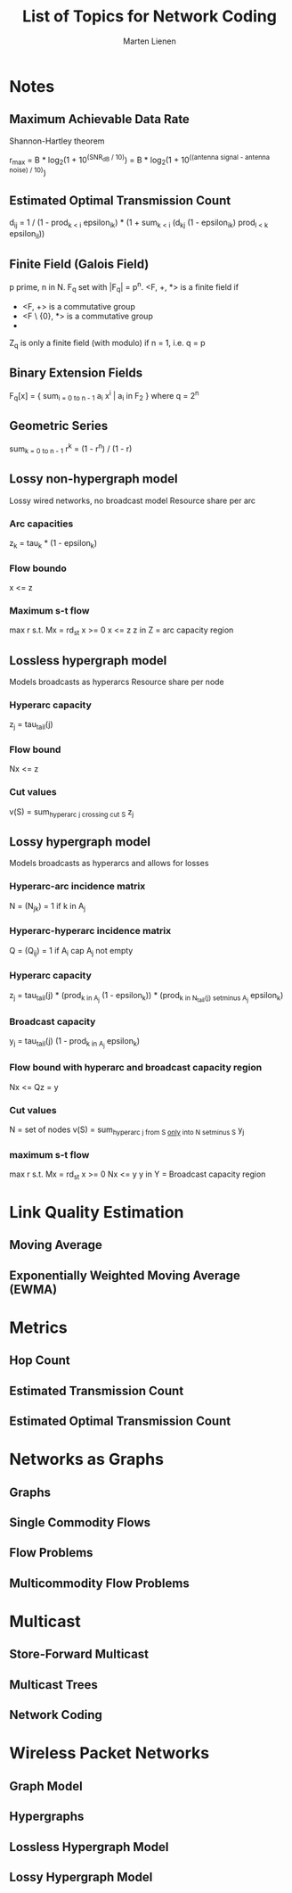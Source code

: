 #+TITLE: List of Topics for Network Coding
#+AUTHOR: Marten Lienen

* Notes

** Maximum Achievable Data Rate

Shannon-Hartley theorem

r_max = B * log_2(1 + 10^(SNR_dB / 10))
      = B * log_2(1 + 10^((antenna signal - antenna noise) / 10))

** Estimated Optimal Transmission Count

d_ij = 1 / (1 - prod_{k < i} epsilon_ik) * (1 + sum_{k < i} (d_kj (1 - epsilon_ik) prod_{l < k} epsilon_il))

** Finite Field (Galois Field)

p prime, n in N. F_q set with |F_q| = p^n. <F, +, *> is a finite field if
- <F, +> is a commutative group
- <F \ {0}, *> is a commutative group
- * is distributive over +

Z_q is only a finite field (with modulo) if n = 1, i.e. q = p

** Binary Extension Fields

F_q[x] = { sum_{i = 0 to n - 1} a_i x^i | a_i in F_2 }
where q = 2^n

** Geometric Series

sum_{k = 0 to n - 1} r^k = (1 - r^n) / (1 - r)

** Lossy non-hypergraph model

Lossy wired networks, no broadcast model
Resource share per arc

*** Arc capacities

z_k = tau_k * (1 - epsilon_k)

*** Flow boundo

x <= z

*** Maximum s-t flow

max r s.t. Mx = rd_st
x >= 0
x <= z
z in Z = arc capacity region

** Lossless hypergraph model

Models broadcasts as hyperarcs
Resource share per node

*** Hyperarc capacity

z_j = tau_tail(j)

*** Flow bound

Nx <= z

*** Cut values

v(S) = sum_{hyperarc j crossing cut S} z_j

** Lossy hypergraph model

Models broadcasts as hyperarcs and allows for losses

*** Hyperarc-arc incidence matrix

N = (N_jk) = 1 if k in A_j

*** Hyperarc-hyperarc incidence matrix

Q = (Q_ij) = 1 if A_i cap A_j not empty

*** Hyperarc capacity

z_j = tau_tail(j) * (prod_{k in A_j} (1 - epsilon_k)) * (prod_{k in N_tail(j) setminus A_j} epsilon_k)

*** Broadcast capacity

y_j = tau_tail(j) (1 - prod_{k in A_j} epsilon_k)

*** Flow bound with hyperarc and broadcast capacity region

Nx <= Qz = y

*** Cut values

N = set of nodes
v(S) = sum_{hyperarc j from S _only_ into N setminus S} y_j

*** maximum s-t flow

max r s.t. Mx = rd_st
x >= 0
Nx <= y
y in Y = Broadcast capacity region

* Link Quality Estimation

** Moving Average

** Exponentially Weighted Moving Average (EWMA)

* Metrics

** Hop Count

** Estimated Transmission Count

** Estimated Optimal Transmission Count

* Networks as Graphs

** Graphs

** Single Commodity Flows

** Flow Problems

** Multicommodity Flow Problems

* Multicast

** Store-Forward Multicast

** Multicast Trees

** Network Coding

* Wireless Packet Networks

** Graph Model

** Hypergraphs

** Lossless Hypergraph Model

** Lossy Hypergraph Model
